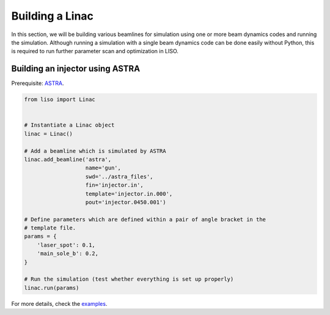 Building a Linac
================

In this section, we will be building various beamlines for simulation using
one or more beam dynamics codes and running the simulation. Although running
a simulation with a single beam dynamics code can be done easily without
Python, this is required to run further parameter scan and optimization in LISO.

.. _building an Injector using ASTRA:

Building an injector using ASTRA
--------------------------------

Prerequisite: `ASTRA <https://www.desy.de/~mpyflo/>`_.

.. code-block:: python

    from liso import Linac


    # Instantiate a Linac object
    linac = Linac()

    # Add a beamline which is simulated by ASTRA
    linac.add_beamline('astra',
                       name='gun',
                       swd='../astra_files',
                       fin='injector.in',
                       template='injector.in.000',
                       pout='injector.0450.001')

    # Define parameters which are defined within a pair of angle bracket in the
    # template file.
    params = {
        'laser_spot': 0.1,
        'main_sole_b': 0.2,
    }

    # Run the simulation (test whether everything is set up properly)
    linac.run(params)

For more details, check the `examples <https://github.com/zhujun98/liso/tree/master/examples/astra_basic>`_.